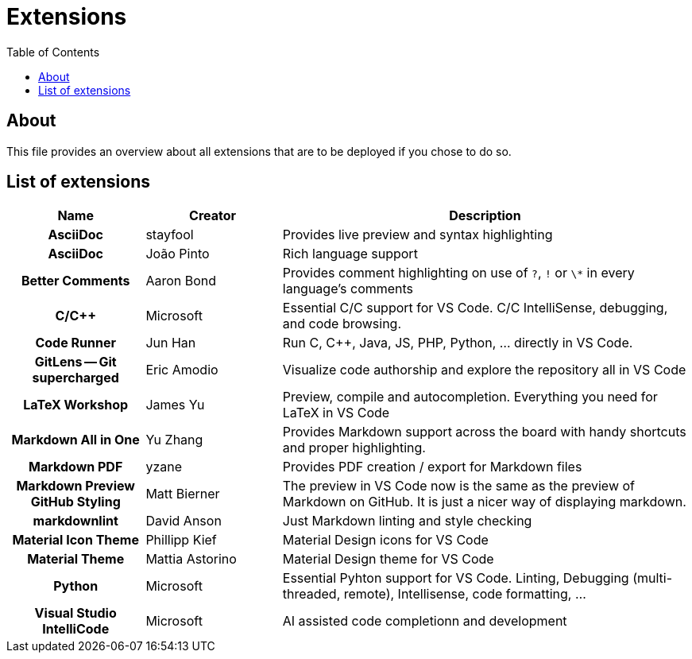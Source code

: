= Extensions
:toc:
:toclevels: 2
:showtitle:
:homepage: https://github.com/Andevour/i3buntu
:version: 0.1.0

== About

This file provides an overview about all extensions that are to be deployed if you chose to do so.

== List of extensions

[options="header"]
[cols="2h,2,6"]
|===

| Name
| Creator
| Description

| AsciiDoc
| stayfool
| Provides live preview and syntax highlighting

| AsciiDoc
| João Pinto
| Rich language support

| Better Comments
| Aaron Bond
| Provides comment highlighting on use of `?`, `!` or `\*` in every language's comments

| C/C++
| Microsoft
| Essential C/C++ support for VS Code. C/C++ IntelliSense, debugging, and code browsing.

| Code Runner
| Jun Han
| Run C, C++, Java, JS, PHP, Python, ... directly in VS Code.

| GitLens -- Git supercharged
| Eric Amodio
| Visualize code authorship and explore the repository all in VS Code

| LaTeX Workshop
| James Yu
| Preview, compile and autocompletion. Everything you need for LaTeX in VS Code

| Markdown All in One
| Yu Zhang
| Provides Markdown support across the board with handy shortcuts and proper highlighting.

| Markdown PDF
| yzane
| Provides PDF creation / export for Markdown files

| Markdown Preview GitHub Styling
| Matt Bierner
| The preview in VS Code now is the same as the preview of Markdown on GitHub. It is just a nicer way of displaying markdown.

| markdownlint
| David Anson
| Just Markdown linting and style checking

| Material Icon Theme
| Phillipp Kief
| Material Design icons for VS Code

| Material Theme
| Mattia Astorino
| Material Design theme for VS Code

| Python
| Microsoft
| Essential Pyhton support for VS Code. Linting, Debugging (multi-threaded, remote), Intellisense, code formatting, ...

| Visual Studio IntelliCode
| Microsoft
| AI assisted code completionn and development

|===
